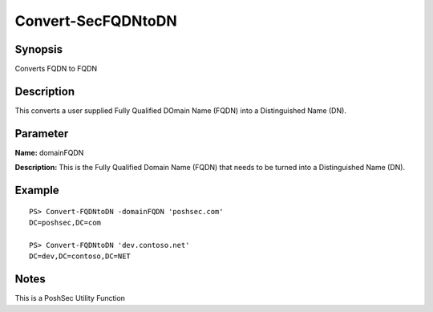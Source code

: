 Convert-SecFQDNtoDN
================

Synopsis
---------

Converts FQDN to FQDN

Description
-----------

This converts a user supplied Fully Qualified DOmain Name (FQDN) into a Distinguished Name (DN).

Parameter
---------

**Name:** domainFQDN

**Description:** This is the Fully Qualified Domain Name (FQDN) that needs to be turned into a Distinguished Name (DN).

Example
-------
::

    PS> Convert-FQDNtoDN -domainFQDN 'poshsec.com'
    DC=poshsec,DC=com

    PS> Convert-FQDNtoDN 'dev.contoso.net'
    DC=dev,DC=contoso,DC=NET

Notes
-----

This is a PoshSec Utility Function